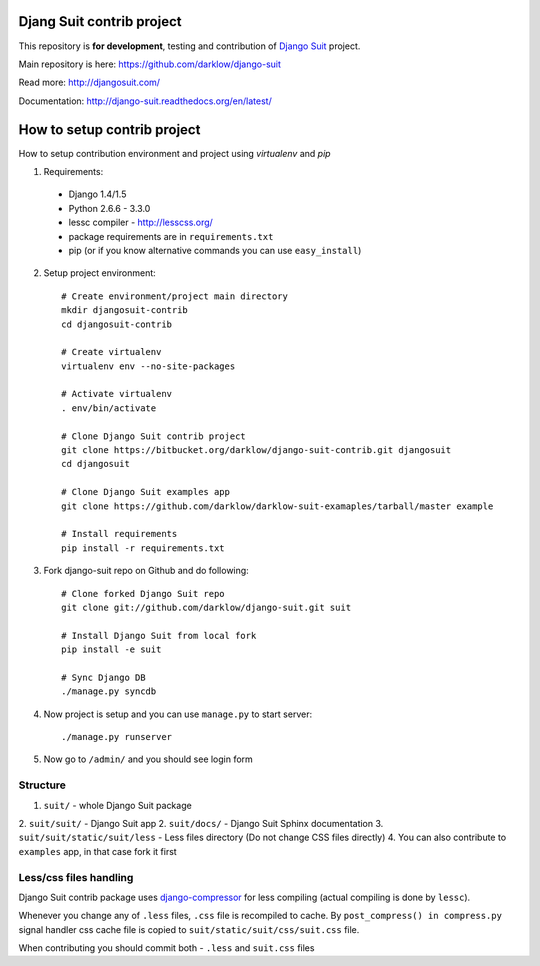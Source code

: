 Djang Suit contrib project
==========================

This repository is **for development**, testing and contribution of `Django Suit <http://djangosuit.com/>`_ project.

Main repository is here: https://github.com/darklow/django-suit

Read more: http://djangosuit.com/

Documentation: http://django-suit.readthedocs.org/en/latest/


How to setup contrib project
============================

How to setup contribution environment and project using `virtualenv` and `pip`

1. Requirements:

  * Django 1.4/1.5
  * Python 2.6.6 - 3.3.0
  * lessc compiler - http://lesscss.org/
  * package requirements are in ``requirements.txt``
  * pip (or if you know alternative commands you can use ``easy_install``)

2. Setup project environment::

    # Create environment/project main directory
    mkdir djangosuit-contrib
    cd djangosuit-contrib

    # Create virtualenv
    virtualenv env --no-site-packages

    # Activate virtualenv
    . env/bin/activate

    # Clone Django Suit contrib project
    git clone https://bitbucket.org/darklow/django-suit-contrib.git djangosuit
    cd djangosuit

    # Clone Django Suit examples app
    git clone https://github.com/darklow/darklow-suit-examaples/tarball/master example

    # Install requirements
    pip install -r requirements.txt

3. Fork django-suit repo on Github and do following::

    # Clone forked Django Suit repo
    git clone git://github.com/darklow/django-suit.git suit

    # Install Django Suit from local fork
    pip install -e suit

    # Sync Django DB
    ./manage.py syncdb

4. Now project is setup and you can use ``manage.py`` to start server::

    ./manage.py runserver

5. Now go to ``/admin/`` and you should see login form


Structure
---------

1. ``suit/`` - whole Django Suit package
2. ``suit/suit/`` - Django Suit app
2. ``suit/docs/`` - Django Suit Sphinx documentation
3. ``suit/suit/static/suit/less`` - Less files directory (Do not change CSS files directly)
4. You can also contribute to ``examples`` app, in that case fork it first


Less/css files handling
-----------------------

Django Suit contrib package uses `django-compressor <https://github.com/jezdez/django_compressor>`_ for less compiling (actual compiling is done by ``lessc``).

Whenever you change any of ``.less`` files, ``.css`` file is recompiled to cache. By ``post_compress() in compress.py`` signal handler css cache file is copied to ``suit/static/suit/css/suit.css`` file.

When contributing you should commit both - ``.less`` and ``suit.css`` files
